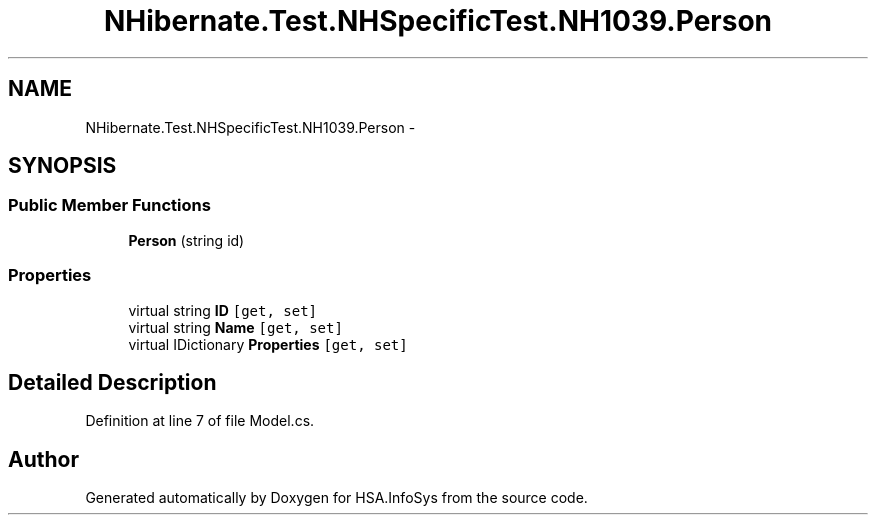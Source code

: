 .TH "NHibernate.Test.NHSpecificTest.NH1039.Person" 3 "Fri Jul 5 2013" "Version 1.0" "HSA.InfoSys" \" -*- nroff -*-
.ad l
.nh
.SH NAME
NHibernate.Test.NHSpecificTest.NH1039.Person \- 
.SH SYNOPSIS
.br
.PP
.SS "Public Member Functions"

.in +1c
.ti -1c
.RI "\fBPerson\fP (string id)"
.br
.in -1c
.SS "Properties"

.in +1c
.ti -1c
.RI "virtual string \fBID\fP\fC [get, set]\fP"
.br
.ti -1c
.RI "virtual string \fBName\fP\fC [get, set]\fP"
.br
.ti -1c
.RI "virtual IDictionary \fBProperties\fP\fC [get, set]\fP"
.br
.in -1c
.SH "Detailed Description"
.PP 
Definition at line 7 of file Model\&.cs\&.

.SH "Author"
.PP 
Generated automatically by Doxygen for HSA\&.InfoSys from the source code\&.
